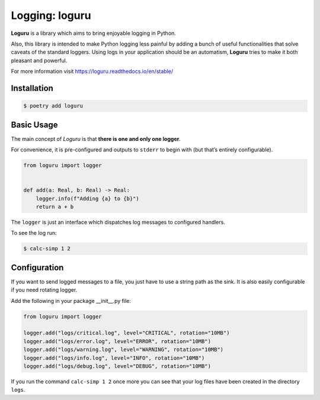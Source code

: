 ===============
Logging: loguru
===============

**Loguru** is a library which aims to bring enjoyable logging in Python.

Also, this library is intended to make Python logging less painful by adding a bunch of
useful functionalities that solve caveats of the standard loggers. Using logs in your
application should be an automatism, **Loguru** tries to make it both pleasant and
powerful.

For more information visit https://loguru.readthedocs.io/en/stable/

Installation
------------

.. code-block:: console

    $ poetry add loguru

Basic Usage
-----------

The main concept of *Loguru* is that **there is one and only one logger**.

For convenience, it is pre-configured and outputs to ``stderr`` to begin with (but
that’s entirely configurable).

.. code-block:: python

    from loguru import logger


    def add(a: Real, b: Real) -> Real:
        logger.info(f"Adding {a} to {b}")
        return a + b

The ``logger`` is just an interface which dispatches log messages to configured
handlers.

To see the log run:

.. code-block:: console

    $ calc-simp 1 2

.. image:: docs/_static/loguru/img/calc-simp.png
    :alt: Logged output

Configuration
-------------

If you want to send logged messages to a file, you just have to use a string path as the
sink. It is also easily configurable if you need rotating logger.

Add the following in your package __init__.py file:

.. code-block:: python

    from loguru import logger

    logger.add("logs/critical.log", level="CRITICAL", rotation="10MB")
    logger.add("logs/error.log", level="ERROR", rotation="10MB")
    logger.add("logs/warning.log", level="WARNING", rotation="10MB")
    logger.add("logs/info.log", level="INFO", rotation="10MB")
    logger.add("logs/debug.log", level="DEBUG", rotation="10MB")

If you run the command ``calc-simp 1 2`` once more you can see that your log files have
been created in the directory ``logs``.

